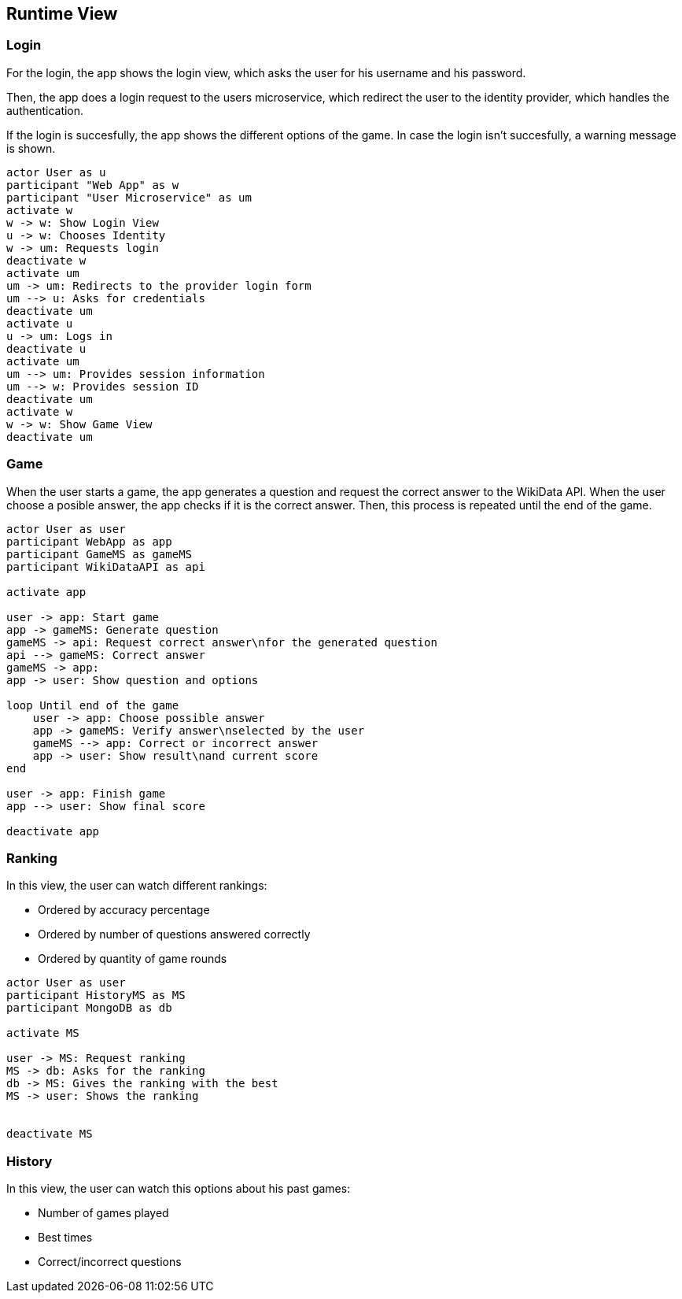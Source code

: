 ifndef::imagesdir[:imagesdir: ../images]

[[section-runtime-view]]
== Runtime View
=== Login

For the login, the app shows the login view, which asks the user for his username and his password.

Then, the app does a login request to the users microservice, which redirect the user to the identity provider, which handles the authentication.

If the login is succesfully, the app shows the different options of the game.
In case the login isn't succesfully, a warning message is shown.

[plantuml,"sequencediagram-login",png] 
----
actor User as u
participant "Web App" as w
participant "User Microservice" as um
activate w 
w -> w: Show Login View 
u -> w: Chooses Identity 
w -> um: Requests login 
deactivate w 
activate um
um -> um: Redirects to the provider login form 
um --> u: Asks for credentials 
deactivate um
activate u
u -> um: Logs in 
deactivate u 
activate um
um --> um: Provides session information 
um --> w: Provides session ID 
deactivate um
activate w 
w -> w: Show Game View
deactivate um
----
=== Game

When the user starts a game, the app generates a question and request the correct answer to the WikiData API. When the user choose a posible answer, the app checks if it is the correct answer. Then, this process is repeated until the end of the game.  

[plantuml,"sequencediagram-game",png]
----
actor User as user
participant WebApp as app
participant GameMS as gameMS
participant WikiDataAPI as api

activate app

user -> app: Start game
app -> gameMS: Generate question
gameMS -> api: Request correct answer\nfor the generated question
api --> gameMS: Correct answer
gameMS -> app: 
app -> user: Show question and options

loop Until end of the game
    user -> app: Choose possible answer
    app -> gameMS: Verify answer\nselected by the user
    gameMS --> app: Correct or incorrect answer
    app -> user: Show result\nand current score
end

user -> app: Finish game
app --> user: Show final score

deactivate app
----
=== Ranking
In this view, the user can watch different rankings:

- Ordered by accuracy percentage
- Ordered by number of questions answered correctly
- Ordered by quantity of game rounds

[plantuml,"sequencediagram-ranking",png]
----
actor User as user
participant HistoryMS as MS
participant MongoDB as db

activate MS

user -> MS: Request ranking
MS -> db: Asks for the ranking
db -> MS: Gives the ranking with the best
MS -> user: Shows the ranking


deactivate MS
----
=== History
In this view, the user can watch this options about his past games:

- Number of games played
- Best times
- Correct/incorrect questions

[plantuml,"sequencediagram-history",png]
----

----
